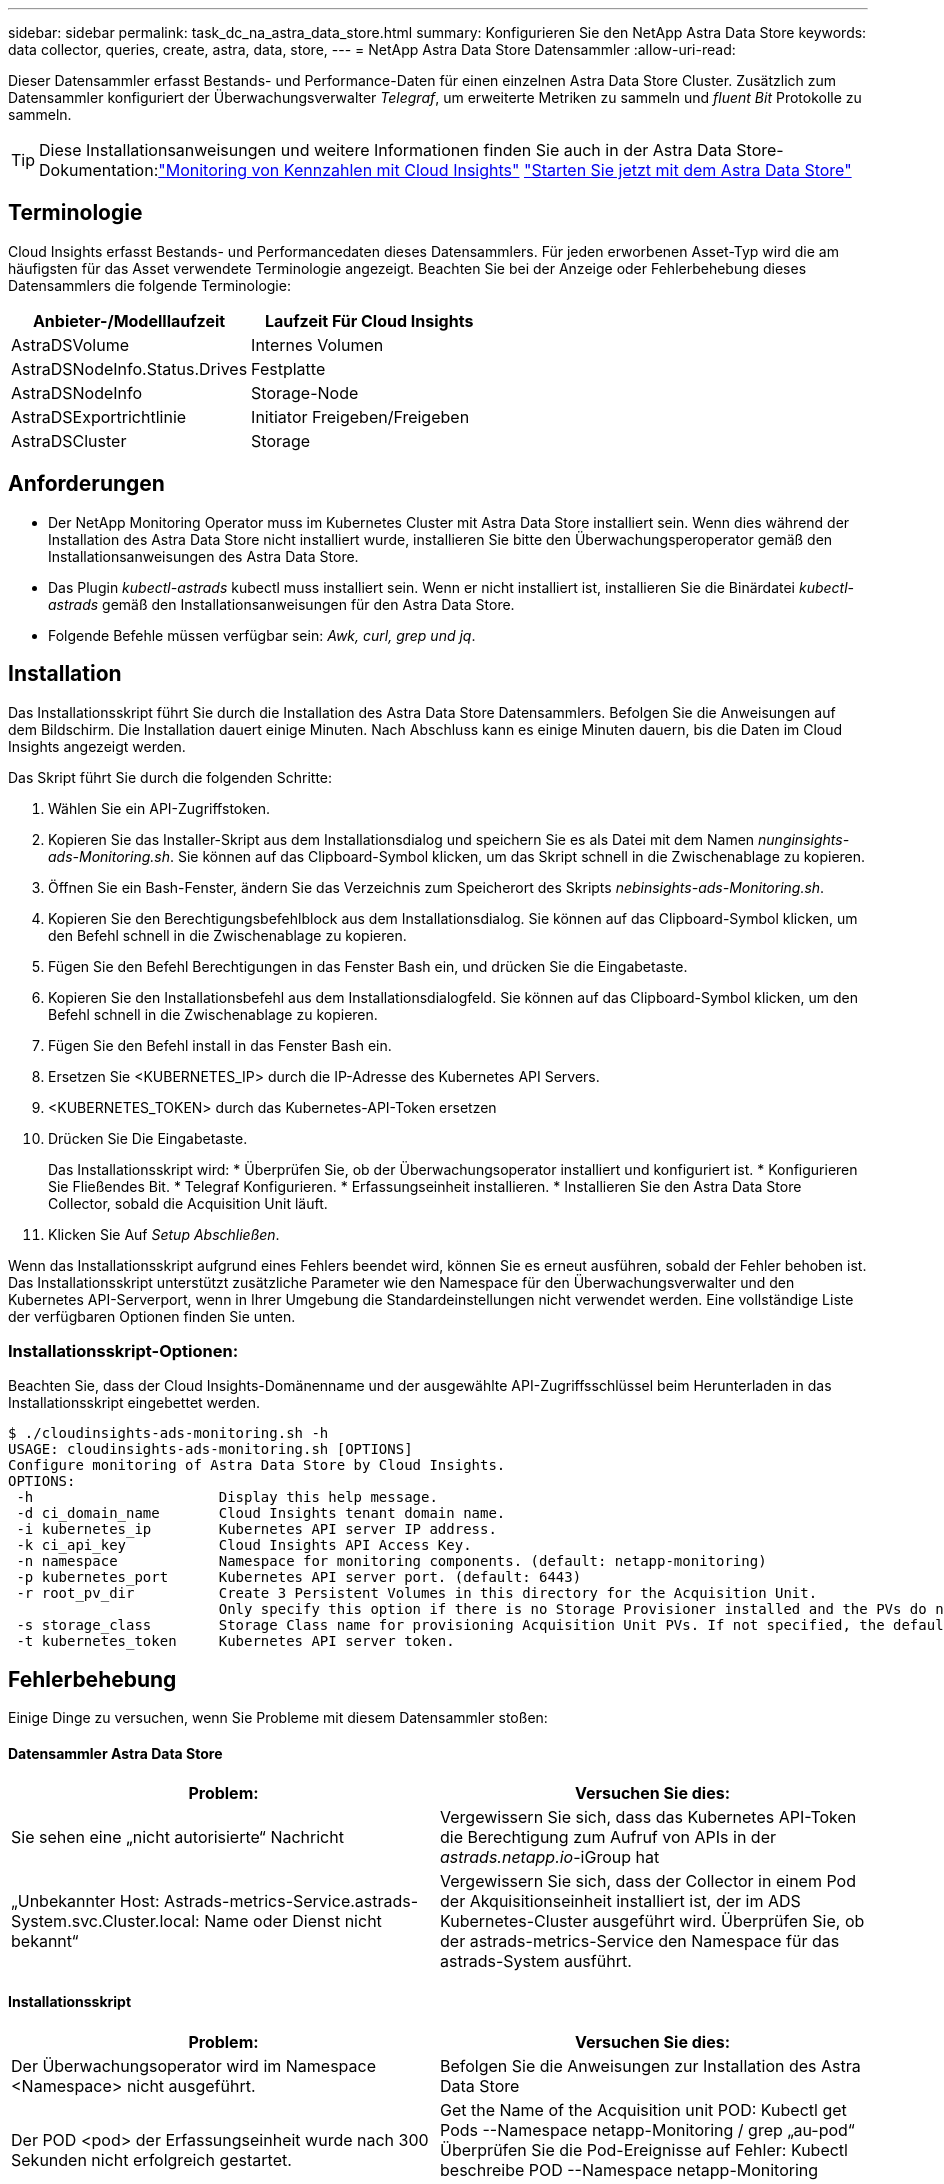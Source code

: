 ---
sidebar: sidebar 
permalink: task_dc_na_astra_data_store.html 
summary: Konfigurieren Sie den NetApp Astra Data Store 
keywords: data collector, queries, create, astra, data, store, 
---
= NetApp Astra Data Store Datensammler
:allow-uri-read: 


[role="lead"]
Dieser Datensammler erfasst Bestands- und Performance-Daten für einen einzelnen Astra Data Store Cluster. Zusätzlich zum Datensammler konfiguriert der Überwachungsverwalter _Telegraf_, um erweiterte Metriken zu sammeln und _fluent Bit_ Protokolle zu sammeln.


TIP: Diese Installationsanweisungen und weitere Informationen finden Sie auch in der Astra Data Store-Dokumentation:link:https://docs.netapp.com/us-en/astra-data-store/use/monitor-with-cloud-insights.html["Monitoring von Kennzahlen mit Cloud Insights"]
link:https://docs.netapp.com/us-en/astra-data-store/get-started/quick-start.html["Starten Sie jetzt mit dem Astra Data Store"]



== Terminologie

Cloud Insights erfasst Bestands- und Performancedaten dieses Datensammlers. Für jeden erworbenen Asset-Typ wird die am häufigsten für das Asset verwendete Terminologie angezeigt. Beachten Sie bei der Anzeige oder Fehlerbehebung dieses Datensammlers die folgende Terminologie:

[cols="2*"]
|===
| Anbieter-/Modelllaufzeit | Laufzeit Für Cloud Insights 


| AstraDSVolume | Internes Volumen 


| AstraDSNodeInfo.Status.Drives | Festplatte 


| AstraDSNodeInfo | Storage-Node 


| AstraDSExportrichtlinie | Initiator Freigeben/Freigeben 


| AstraDSCluster | Storage 
|===


== Anforderungen

* Der NetApp Monitoring Operator muss im Kubernetes Cluster mit Astra Data Store installiert sein. Wenn dies während der Installation des Astra Data Store nicht installiert wurde, installieren Sie bitte den Überwachungsperoperator gemäß den Installationsanweisungen des Astra Data Store.
* Das Plugin _kubectl-astrads_ kubectl muss installiert sein. Wenn er nicht installiert ist, installieren Sie die Binärdatei _kubectl-astrads_ gemäß den Installationsanweisungen für den Astra Data Store.
* Folgende Befehle müssen verfügbar sein: _Awk, curl, grep und jq_.




== Installation

Das Installationsskript führt Sie durch die Installation des Astra Data Store Datensammlers. Befolgen Sie die Anweisungen auf dem Bildschirm. Die Installation dauert einige Minuten. Nach Abschluss kann es einige Minuten dauern, bis die Daten im Cloud Insights angezeigt werden.

Das Skript führt Sie durch die folgenden Schritte:

. Wählen Sie ein API-Zugriffstoken.
. Kopieren Sie das Installer-Skript aus dem Installationsdialog und speichern Sie es als Datei mit dem Namen _nunginsights-ads-Monitoring.sh_. Sie können auf das Clipboard-Symbol klicken, um das Skript schnell in die Zwischenablage zu kopieren.
. Öffnen Sie ein Bash-Fenster, ändern Sie das Verzeichnis zum Speicherort des Skripts _nebinsights-ads-Monitoring.sh_.
. Kopieren Sie den Berechtigungsbefehlblock aus dem Installationsdialog. Sie können auf das Clipboard-Symbol klicken, um den Befehl schnell in die Zwischenablage zu kopieren.
. Fügen Sie den Befehl Berechtigungen in das Fenster Bash ein, und drücken Sie die Eingabetaste.
. Kopieren Sie den Installationsbefehl aus dem Installationsdialogfeld. Sie können auf das Clipboard-Symbol klicken, um den Befehl schnell in die Zwischenablage zu kopieren.
. Fügen Sie den Befehl install in das Fenster Bash ein.
. Ersetzen Sie <KUBERNETES_IP> durch die IP-Adresse des Kubernetes API Servers.
. <KUBERNETES_TOKEN> durch das Kubernetes-API-Token ersetzen
. Drücken Sie Die Eingabetaste.
+
Das Installationsskript wird: * Überprüfen Sie, ob der Überwachungsoperator installiert und konfiguriert ist. * Konfigurieren Sie Fließendes Bit. * Telegraf Konfigurieren. * Erfassungseinheit installieren. * Installieren Sie den Astra Data Store Collector, sobald die Acquisition Unit läuft.

. Klicken Sie Auf _Setup Abschließen_.


Wenn das Installationsskript aufgrund eines Fehlers beendet wird, können Sie es erneut ausführen, sobald der Fehler behoben ist. Das Installationsskript unterstützt zusätzliche Parameter wie den Namespace für den Überwachungsverwalter und den Kubernetes API-Serverport, wenn in Ihrer Umgebung die Standardeinstellungen nicht verwendet werden. Eine vollständige Liste der verfügbaren Optionen finden Sie unten.



=== Installationsskript-Optionen:

Beachten Sie, dass der Cloud Insights-Domänenname und der ausgewählte API-Zugriffsschlüssel beim Herunterladen in das Installationsskript eingebettet werden.

....
$ ./cloudinsights-ads-monitoring.sh -h
USAGE: cloudinsights-ads-monitoring.sh [OPTIONS]
Configure monitoring of Astra Data Store by Cloud Insights.
OPTIONS:
 -h                      Display this help message.
 -d ci_domain_name       Cloud Insights tenant domain name.
 -i kubernetes_ip        Kubernetes API server IP address.
 -k ci_api_key           Cloud Insights API Access Key.
 -n namespace            Namespace for monitoring components. (default: netapp-monitoring)
 -p kubernetes_port      Kubernetes API server port. (default: 6443)
 -r root_pv_dir          Create 3 Persistent Volumes in this directory for the Acquisition Unit.
                         Only specify this option if there is no Storage Provisioner installed and the PVs do not already exist.
 -s storage_class        Storage Class name for provisioning Acquisition Unit PVs. If not specified, the default storage class will be used.
 -t kubernetes_token     Kubernetes API server token.
....


== Fehlerbehebung

Einige Dinge zu versuchen, wenn Sie Probleme mit diesem Datensammler stoßen:



==== Datensammler Astra Data Store

[cols="2*"]
|===
| Problem: | Versuchen Sie dies: 


| Sie sehen eine „nicht autorisierte“ Nachricht | Vergewissern Sie sich, dass das Kubernetes API-Token die Berechtigung zum Aufruf von APIs in der _astrads.netapp.io_-iGroup hat 


| „Unbekannter Host: Astrads-metrics-Service.astrads-System.svc.Cluster.local: Name oder Dienst nicht bekannt“ | Vergewissern Sie sich, dass der Collector in einem Pod der Akquisitionseinheit installiert ist, der im ADS Kubernetes-Cluster ausgeführt wird. Überprüfen Sie, ob der astrads-metrics-Service den Namespace für das astrads-System ausführt. 
|===


==== Installationsskript

[cols="2*"]
|===
| Problem: | Versuchen Sie dies: 


| Der Überwachungsoperator wird im Namespace <Namespace> nicht ausgeführt. | Befolgen Sie die Anweisungen zur Installation des Astra Data Store 


| Der POD <pod> der Erfassungseinheit wurde nach 300 Sekunden nicht erfolgreich gestartet. | Get the Name of the Acquisition unit POD: Kubectl get Pods --Namespace netapp-Monitoring / grep „au-pod“ Überprüfen Sie die Pod-Ereignisse auf Fehler: Kubectl beschreibe POD --Namespace netapp-Monitoring <POD_NAME> 


| Die Installation der Erfassungseinheit wurde nach 900 Sekunden nicht abgeschlossen | Get the Name of the Acquisition unit POD: Kubectl get Pods --Namespace netapp-Monitoring / grep „au-pod“ Überprüfen Sie die POD-Protokolle auf Fehler: Kubectl logs -- Namespace netapp-Monitoring <POD_NAME> Wenn keine Fehler auftreten und die Protokolle mit der Meldung „Main - Acquisition is up and running!“ enden, wurde die Installation erfolgreich, jedoch zu länger als erwartet. Führen Sie das Installationsskript erneut aus. 


| Fehler beim Abrufen der Erfassungseinheit-id von Cloud Insights | Überprüfen Sie, ob die Erfassungseinheit in Cloud Insights angezeigt wird. Gehen Sie zu Admin > Data Collectors, und klicken Sie auf die Registerkarte Acquisition Units. Vergewissern Sie sich, dass der Cloud Insights-API-Schlüssel über die Berechtigung für die Erfassungseinheit verfügt. 
|===
Weitere Informationen zu diesem Data Collector finden Sie im link:concept_requesting_support.html["Unterstützung"] Oder auf der link:https://docs.netapp.com/us-en/cloudinsights/CloudInsightsDataCollectorSupportMatrix.pdf["Data Collector Supportmatrix"].
